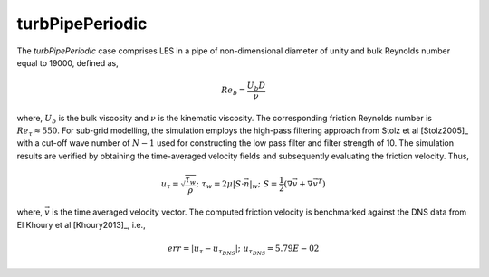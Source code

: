 turbPipePeriodic
================

.. _turbPipePeriodic:

The *turbPipePeriodic* case comprises LES in a pipe of non-dimensional diameter of unity and bulk Reynolds number equal to 19000, defined as,

.. math::

  Re_b = \frac{U_b D}{\nu}

where, :math:`U_b` is the bulk viscosity and :math:`\nu` is the kinematic viscosity. 
The corresponding friction Reynolds number is :math:`Re_\tau \approx 550`.
For sub-grid modelling, the simulation employs the high-pass filtering approach from Stolz et al [Stolz2005]_ with a cut-off wave number of :math:`N-1` used for constructing the low pass filter and filter strength of 10.
The simulation results are verified by obtaining the time-averaged velocity fields and subsequently evaluating the friction velocity. Thus,

.. math::

  u_\tau = \sqrt{\frac{\tau_w}{\rho}}; \,\, \tau_w = 2 \mu \left| \underline{S} \cdot \vec{n} \right|_w; \,\, \underline{S} = \frac{1}{2} \left(\nabla \overline{\vec{v}} + \nabla \overline{\vec{v}}^T \right)

where, :math:`\overline{\vec{v}}` is the time averaged velocity vector.
The computed friction velocity is benchmarked against the DNS data from El Khoury et al [Khoury2013]_, i.e.,

.. math::

  err = |u_\tau - u_{\tau_{DNS}}|; \,\, u_{\tau_{DNS}} = 5.79E-02
